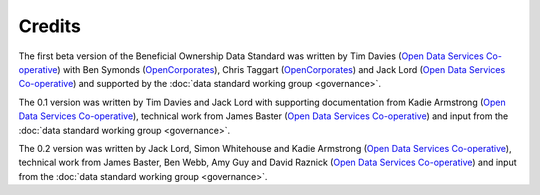 Credits
=======

The first beta version of the Beneficial Ownership Data Standard was
written by Tim Davies (`Open Data Services
Co-operative <https://www.opendataservices.coop>`_) with Ben Symonds
(`OpenCorporates <https://www.opencorporates.com>`_), Chris Taggart
(`OpenCorporates <https://www.opencorporates.com>`_) and Jack Lord
(`Open Data Services Co-operative <https://www.opendataservices.coop>`_)
and supported by the :doc:`data standard working group <governance>`.

The 0.1 version was written by Tim Davies and Jack Lord with supporting
documentation from Kadie Armstrong (`Open Data Services
Co-operative <https://www.opendataservices.coop>`_), technical work from
James Baster (`Open Data Services
Co-operative <https://www.opendataservices.coop>`_) and input from the
:doc:`data standard working group <governance>`.

The 0.2 version was written by Jack Lord, Simon Whitehouse and Kadie
Armstrong (`Open Data Services
Co-operative <https://www.opendataservices.coop>`_), technical work from
James Baster, Ben Webb, Amy Guy and David Raznick (`Open Data Services
Co-operative <https://www.opendataservices.coop>`_) and input from the
:doc:`data standard working group <governance>`.
